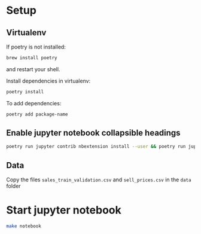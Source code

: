 * Setup
** Virtualenv
If poetry is not installed:
#+BEGIN_SRC sh
brew install poetry
#+END_SRC
and restart your shell.

Install dependencies in virtualenv:
#+BEGIN_SRC sh
poetry install
#+END_SRC

To add dependencies:
#+BEGIN_SRC sh
poetry add package-name
#+END_SRC
** Enable jupyter notebook collapsible headings
#+BEGIN_SRC sh
poetry run jupyter contrib nbextension install --user && poetry run jupyter nbextensions_configurator enable --user
#+END_SRC

** Data
Copy the files ~sales_train_validation.csv~ and ~sell_prices.csv~ in the ~data~ folder
* Start jupyter notebook
#+BEGIN_SRC sh
make notebook
#+END_SRC
